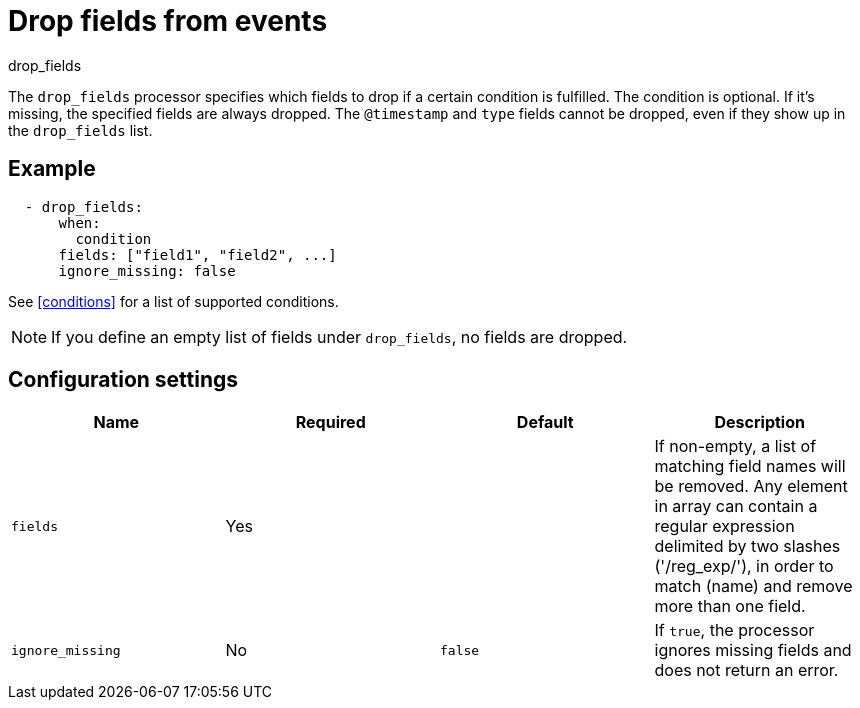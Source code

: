 [[drop_fields-processor]]
= Drop fields from events

++++
<titleabbrev>drop_fields</titleabbrev>
++++

The `drop_fields` processor specifies which fields to drop if a certain
condition is fulfilled. The condition is optional. If it's missing, the
specified fields are always dropped. The `@timestamp` and `type` fields cannot
be dropped, even if they show up in the `drop_fields` list.

[discrete]
== Example

[source,yaml]
-----------------------------------------------------
  - drop_fields:
      when:
        condition
      fields: ["field1", "field2", ...]
      ignore_missing: false
-----------------------------------------------------

See <<conditions>> for a list of supported conditions.

NOTE: If you define an empty list of fields under `drop_fields`, no fields
are dropped.

[discrete]
== Configuration settings

[options="header"]
|===
| Name | Required | Default | Description

| `fields`
| Yes
|
| If non-empty, a list of matching field names will be removed. Any element in array can contain a regular expression delimited by two slashes ('/reg_exp/'), in order to match (name) and remove more than one field.

| `ignore_missing`
| No
| `false`
| If `true`, the processor ignores missing fields and does not return an error.

|===
